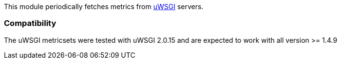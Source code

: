 This module periodically fetches metrics from http://uwsgi-docs.readthedocs.io/en/latest/StatsServer.html[uWSGI] servers.

[float]
=== Compatibility

The uWSGI metricsets were tested with uWSGI 2.0.15 and are expected to work with all version
>= 1.4.9
